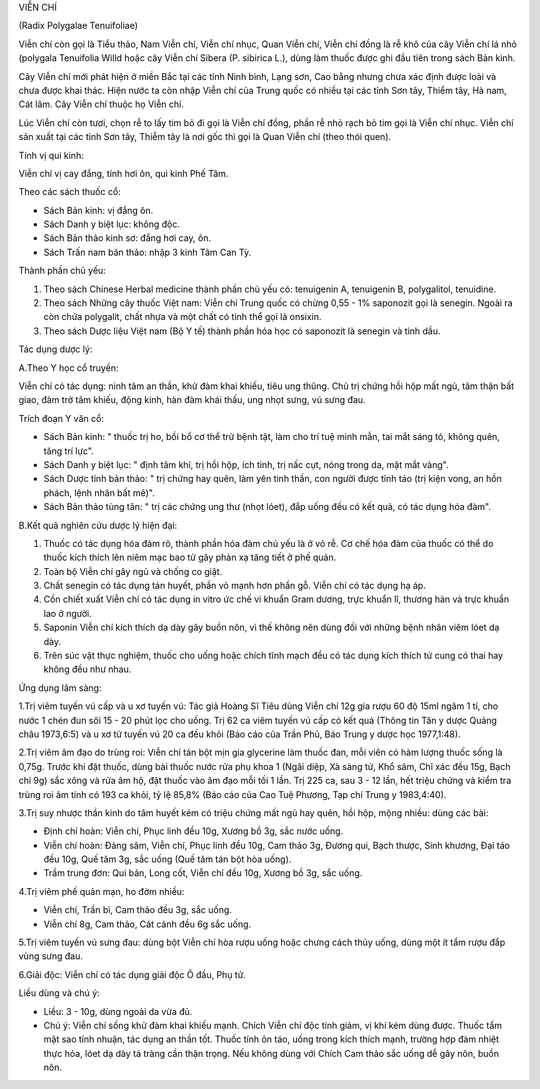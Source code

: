.. _plants_vien_chi:




VIỄN CHÍ

(Radix Polygalae Tenuifoliae)

Viễn chí còn gọi là Tiểu thảo, Nam Viễn chí, Viễn chí nhục, Quan Viễn
chí, Viễn chí đồng là rễ khô của cây Viễn chí lá nhỏ (polygala
Tenuifolia Willd hoặc cây Viễn chí Sibera (P. sibirica L.), dùng làm
thuốc được ghi đầu tiên trong sách Bản kinh.

Cây Viễn chí mới phát hiện ở miền Bắc tại các tỉnh Ninh bình, Lạng sơn,
Cao bằng nhưng chưa xác định được loài và chưa được khai thác. Hiện nước
ta còn nhập Viễn chí của Trung quốc có nhiều tại các tỉnh Sơn tây, Thiểm
tây, Hà nam, Cát lâm. Cây Viễn chí thuộc họ Viễn chí.

Lúc Viễn chí còn tươi, chọn rễ to lấy tim bỏ đi gọi là Viễn chí đồng,
phần rễ nhỏ rạch bỏ tim gọi là Viễn chí nhục. Viễn chí sản xuất tại các
tỉnh Sơn tây, Thiễm tây là nơi gốc thì gọi là Quan Viễn chí (theo thói
quen).

Tính vị qui kinh:

Viễn chí vị cay đắng, tính hơi ôn, qui kinh Phế Tâm.

Theo các sách thuốc cổ:

-  Sách Bản kinh: vị đắng ôn.
-  Sách Danh y biệt lục: không độc.
-  Sách Bản thảo kinh sơ: đắng hơi cay, ôn.
-  Sách Trấn nam bản thảo: nhập 3 kinh Tâm Can Tỳ.

Thành phần chủ yếu:

#. Theo sách Chinese Herbal medicine thành phần chủ yếu có: tenuigenin
   A, tenuigenin B, polygalitol, tenuidine.
#. Theo sách Những cây thuốc Việt nam: Viễn chí Trung quốc có chừng 0,55
   - 1% saponozit gọi là senegin. Ngoài ra còn chứa polygalit, chất nhựa
   và một chất có tinh thể gọi là onsixin.
#. Theo sách Dược liệu Việt nam (Bộ Y tế) thành phần hóa học có
   saponozit là senegin và tinh dầu.

Tác dụng dược lý:

A.Theo Y học cổ truyền:

Viễn chí có tác dụng: ninh tâm an thần, khử đàm khai khiếu, tiêu ung
thũng. Chủ trị chứng hồi hộp mất ngủ, tâm thận bất giao, đàm trở tâm
khiếu, động kinh, hàn đàm khái thấu, ung nhọt sưng, vú sưng đau.

Trích đoạn Y văn cổ:

-  Sách Bản kinh: " thuốc trị ho, bồi bổ cơ thể trừ bệnh tật, làm cho
   trí tuệ minh mẫn, tai mắt sáng tỏ, không quên, tăng trí lực".
-  Sách Danh y biệt lục: " định tâm khí, trị hồi hộp, ích tinh, trị nấc
   cụt, nóng trong da, mặt mắt vàng".
-  Sách Dược tính bản thảo: " trị chứng hay quên, làm yên tinh thần, con
   người được tỉnh táo (trị kiện vong, an hồn phách, lệnh nhân bất mê)".
-  Sách Bản thảo tùng tân: " trị các chứng ung thư (nhọt lóet), đắp
   uống đều có kết quả, có tác dụng hóa đàm".

B.Kết quả nghiên cứu dược lý hiện đại:

#. Thuốc có tác dụng hóa đàm rõ, thành phần hóa đàm chủ yếu là ở vỏ rễ.
   Cơ chế hóa đàm của thuốc có thể do thuốc kích thích lên niêm mạc bao
   tử gây phản xạ tăng tiết ở phế quản.
#. Toàn bộ Viễn chí gây ngủ và chống co giật.
#. Chất senegin có tác dụng tán huyết, phần vỏ mạnh hơn phần gỗ. Viễn
   chí có tác dụng hạ áp.
#. Cồn chiết xuất Viễn chí có tác dụng in vitro ức chế vi khuẩn Gram
   dương, trực khuẩn lî, thương hàn và trực khuẩn lao ở người.
#. Saponin Viễn chí kích thích dạ dày gây buồn nôn, vì thế không nên
   dùng đối với những bệnh nhân viêm lóet dạ dày.
#. Trên súc vật thực nghiệm, thuốc cho uống hoặc chích tĩnh mạch đều có
   tác dụng kích thích tử cung có thai hay không đều như nhau.

Ứng dụng lâm sàng:

1.Trị viêm tuyến vú cấp và u xơ tuyến vú: Tác giả Hoàng Sĩ Tiêu dùng
Viễn chí 12g gia rượu 60 độ 15ml ngâm 1 tí, cho nước 1 chén đun sôi 15 -
20 phút lọc cho uống. Trị 62 ca viêm tuyến vú cấp có kết quả (Thông tin
Tân y dược Quảng châu 1973,6:5) và u xơ tử tuyến vú 20 ca đều khỏi (Báo
cáo của Trần Phủ, Báo Trung y dược học 1977,1:48).

2.Trị viêm âm đạo do trùng roi: Viễn chí tán bột mịn gia glycerine làm
thuốc đan, mỗi viên có hàm lượng thuốc sống là 0,75g. Trước khi đặt
thuốc, dùng bài thuốc nước rửa phụ khoa 1 (Ngãi diệp, Xà sàng tử, Khổ
sâm, Chỉ xác đều 15g, Bạch chỉ 9g) sắc xông và rửa âm hộ, đặt thuốc vào
âm đạo mỗi tối 1 lần. Trị 225 ca, sau 3 - 12 lần, hết triệu chứng và
kiểm tra trùng roi âm tính có 193 ca khỏi, tỷ lệ 85,8% (Báo cáo của Cao
Tuệ Phương, Tạp chí Trung y 1983,4:40).

3.Trị suy nhược thần kinh do tâm huyết kém có triệu chứng mất ngủ hay
quên, hồi hộp, mộng nhiều: dùng các bài:

-  Định chí hoàn: Viễn chí, Phục linh đều 10g, Xương bồ 3g, sắc nước
   uống.
-  Viễn chí hoàn: Đảng sâm, Viễn chí, Phục linh đều 10g, Cam thảo 3g,
   Đương qui, Bạch thược, Sinh khương, Đại táo đều 10g, Quế tăm 3g, sắc
   uống (Quế tăm tán bột hòa uống).
-  Trầm trung đơn: Qui bản, Long cốt, Viễn chí đều 10g, Xương bồ 3g, sắc
   uống.

4.Trị viêm phế quản mạn, ho đờm nhiều:

-  Viễn chí, Trần bì, Cam thảo đều 3g, sắc uống.
-  Viễn chí 8g, Cam thảo, Cát cánh đều 6g sắc uống.

5.Trị viêm tuyến vú sưng đau: dùng bột Viễn chí hòa rượu uống hoặc chưng
cách thủy uống, dùng một ít tẩm rượu đắp vùng sưng đau.

6.Giải độc: Viễn chí có tác dụng giải độc Ô đầu, Phụ tử.

Liều dùng và chú ý:

-  Liều: 3 - 10g, dùng ngoài da vừa đủ.
-  Chú ý: Viễn chí sống khử đàm khai khiếu mạnh. Chích Viễn chí độc tính
   giảm, vị khí kém dùng được. Thuốc tẩm mật sao tính nhuận, tác dụng an
   thần tốt. Thuốc tính ôn táo, uống trong kích thích mạnh, trường hợp
   đàm nhiệt thực hỏa, lóet dạ dày tá tràng cần thận trọng. Nếu không
   dùng với Chích Cam thảo sắc uống dễ gây nôn, buồn nôn.

 

..  image:: VIENCHI.JPG
   :width: 50px
   :height: 50px
   :target: VIENCHI_.HTM
